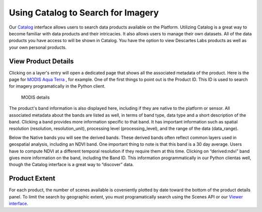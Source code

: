 
Using Catalog to Search for Imagery
==========================

Our `Catalog <https://catalog.descarteslabs.com/?/>`_  interface allows users to search data products available on the Platform.  Utilizing Catalog is a great way to become familiar with data products and their intricacies. It also allows users to manage their own datasets. All of the data products you have access to will be shown in Catalog.  You have the option to view Descartes Labs products as well as your own personal products.  

View Product Details 
~~~~~~~~~~~~~~~~~~~~
Clicking on a layer's entry will open a dedicated page that shows all the associated metadata of the product. Here is the page for `MODIS Aqua Terra <https://catalog.descarteslabs.com/?/product/modis:09:v2>`_ , for example. One of the first things to point out is the Product ID. This ID is used to search for imagery programatically in the Python client. 


.. figure:: static_images/layer-details.png
   :scale: 100 %
   :alt: MODIS details

   MODIS details

The product's band information is also displayed here, including if they are native to the platform or sensor.  All associated metadata about the bands are listed as well, in terms of band type, data type and a short description of the band. Clicking a band provides more information specific to that band.  It has important information such as spatial resolution (resolution, resolution_unit), processing level (processing_level), and the range of the data (data_range).  

Below the Native bands you will see the derived bands. These derived bands often reflect common layers used in geospatial analysis, including an NDVI band. One important thing to note is that this band is a 30 day average.  Users have to compute NDVI at a different temporal resolution if they require them at this time. Clicking on “derived:ndvi” band gives more information on the band, including the Band ID. This information programmatically in our Python clientas well, though the Catalog interface is a great way to “discover” data.  

Product Extent
~~~~~~~~~~~~~~
For each product, the number of scenes available is coveniently plotted by date toward the bottom of the product details panel. To limit the search by geographic extent, you must programatically search using the Scenes API or our `Viewer interface <https://viewer.descarteslabs.com/>`_.
